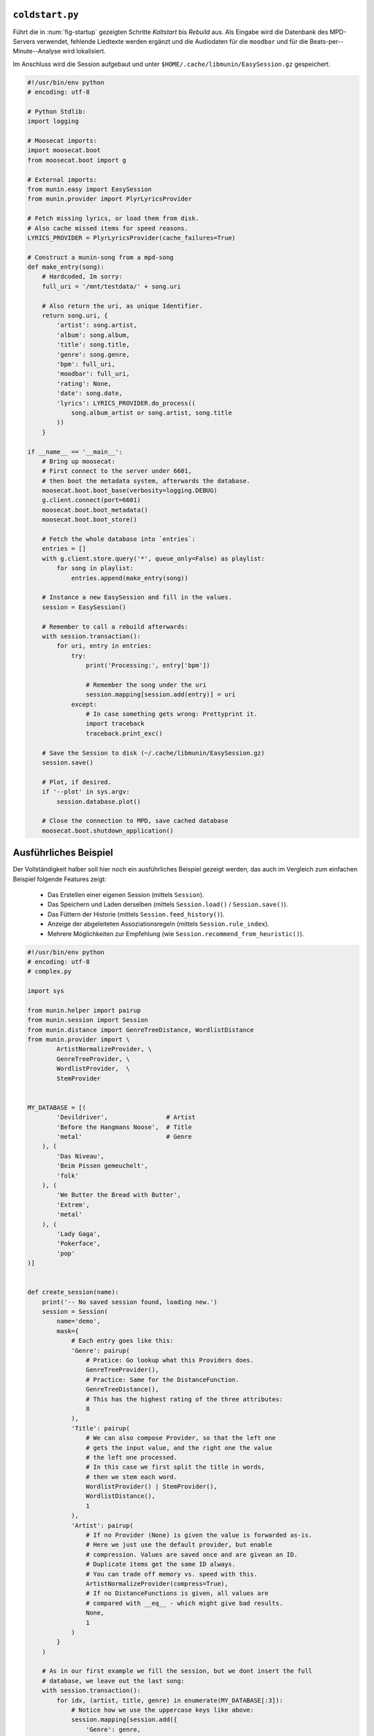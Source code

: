 .. raw:: latex

   \appendix

.. _coldstart-example:

``coldstart.py``
================

Führt die in :num:`fig-startup` gezeigten Schritte *Kaltstart* bis *Rebuild*
aus. Als Eingabe wird die Datenbank des MPD-Servers verwendet, fehlende
Liedtexte werden ergänzt und die Audiodaten für die ``moodbar`` und für die
Beats-per--Minute--Analyse wird lokalisiert. 

Im Anschluss wird die Session aufgebaut und unter
``$HOME/.cache/libmunin/EasySession.gz`` gespeichert.

.. code-block:: python

    #!/usr/bin/env python
    # encoding: utf-8

    # Python Stdlib:
    import logging

    # Moosecat imports:
    import moosecat.boot
    from moosecat.boot import g

    # External imports:
    from munin.easy import EasySession
    from munin.provider import PlyrLyricsProvider

    # Fetch missing lyrics, or load them from disk.
    # Also cache missed items for speed reasons.
    LYRICS_PROVIDER = PlyrLyricsProvider(cache_failures=True)

    # Construct a munin-song from a mpd-song
    def make_entry(song):
        # Hardcoded, Im sorry:
        full_uri = '/mnt/testdata/' + song.uri

        # Also return the uri, as unique Identifier.
        return song.uri, {
            'artist': song.artist,
            'album': song.album,
            'title': song.title,
            'genre': song.genre,
            'bpm': full_uri,
            'moodbar': full_uri,
            'rating': None,
            'date': song.date,
            'lyrics': LYRICS_PROVIDER.do_process((
                song.album_artist or song.artist, song.title
            ))
        }

    if __name__ == '__main__':
        # Bring up moosecat:
        # First connect to the server under 6601,
        # then boot the metadata system, afterwards the database.
        moosecat.boot.boot_base(verbosity=logging.DEBUG)
        g.client.connect(port=6601)
        moosecat.boot.boot_metadata()
        moosecat.boot.boot_store()

        # Fetch the whole database into `entries`:
        entries = []
        with g.client.store.query('*', queue_only=False) as playlist:
            for song in playlist:
                entries.append(make_entry(song))

        # Instance a new EasySession and fill in the values.
        session = EasySession()

        # Remember to call a rebuild afterwards:
        with session.transaction():
            for uri, entry in entries:
                try:
                    print('Processing:', entry['bpm'])

                    # Remember the song under the uri
                    session.mapping[session.add(entry)] = uri
                except:
                    # In case something gets wrong: Prettyprint it.
                    import traceback
                    traceback.print_exc()

        # Save the Session to disk (~/.cache/libmunin/EasySession.gz)
        session.save()

        # Plot, if desired.
        if '--plot' in sys.argv:
            session.database.plot()

        # Close the connection to MPD, save cached database
        moosecat.boot.shutdown_application()

.. _complex-example:

Ausführliches Beispiel
======================

Der Vollständigkeit halber soll hier noch ein ausführliches Beispiel 
gezeigt werden, das auch im Vergleich zum einfachen Beispiel folgende Features
zeigt:

    - Das Erstellen einer eigenen Session (mittels ``Session``).
    - Das Speichern und Laden derselben (mittels ``Session.load()`` /
      ``Session.save()``).
    - Das Füttern der Historie (mittels ``Session.feed_history()``). 
    - Anzeige der abgeleiteten Assoziationsregeln (mittels ``Session.rule_index``).
    - Mehrere Möglichkeiten zur Empfehlung (wie
      ``Session.recommend_from_heuristic()``).

.. code-block:: python

    #!/usr/bin/env python
    # encoding: utf-8
    # complex.py

    import sys

    from munin.helper import pairup
    from munin.session import Session
    from munin.distance import GenreTreeDistance, WordlistDistance
    from munin.provider import \
            ArtistNormalizeProvider, \
            GenreTreeProvider, \
            WordlistProvider,  \
            StemProvider


    MY_DATABASE = [(
            'Devildriver',                # Artist
            'Before the Hangmans Noose',  # Title
            'metal'                       # Genre
        ), (
            'Das Niveau',
            'Beim Pissen gemeuchelt',
            'folk'
        ), (
            'We Butter the Bread with Butter',
            'Extrem',
            'metal'
        ), (
            'Lady Gaga',
            'Pokerface',
            'pop'
    )]


    def create_session(name):
        print('-- No saved session found, loading new.')
        session = Session(
            name='demo',
            mask={
                # Each entry goes like this:
                'Genre': pairup(
                    # Pratice: Go lookup what this Providers does.
                    GenreTreeProvider(),
                    # Practice: Same for the DistanceFunction.
                    GenreTreeDistance(),
                    # This has the highest rating of the three attributes:
                    8
                ),
                'Title': pairup(
                    # We can also compose Provider, so that the left one
                    # gets the input value, and the right one the value
                    # the left one processed.
                    # In this case we first split the title in words,
                    # then we stem each word.
                    WordlistProvider() | StemProvider(),
                    WordlistDistance(),
                    1
                ),
                'Artist': pairup(
                    # If no Provider (None) is given the value is forwarded as-is.
                    # Here we just use the default provider, but enable
                    # compression. Values are saved once and are givean an ID.
                    # Duplicate items get the same ID always.
                    # You can trade off memory vs. speed with this.
                    ArtistNormalizeProvider(compress=True),
                    # If no DistanceFunctions is given, all values are
                    # compared with __eq__ - which might give bad results.
                    None,
                    1
                )
            }
        )

        # As in our first example we fill the session, but we dont insert the full
        # database, we leave out the last song:
        with session.transaction():
            for idx, (artist, title, genre) in enumerate(MY_DATABASE[:3]):
                # Notice how we use the uppercase keys like above:
                session.mapping[session.add({
                    'Genre': genre,
                    'Title': title,
                    'Artist': artist,
                })] = idx

        return session


    def print_recommendations(session, n=5):
        # A generator that yields at max 20 songs.
        recom_generator = session.recommend_from_heuristic(number=n)
        seed_song = next(recom_generator)
        print('Recommendations to #{}:'.format(seed_song.uid))
        for munin_song in recom_generator:
            print('  normalized values:')

            # Let's take
            for attribute, normalized_value in munin_song.items():
                print('    {:<7s}: {:<20s}'.format(attribute, normalized_value))

            original_song = MY_DATABASE[session.mapping[munin_song.uid]]
            print('  original values:')
            print('    Artist :', original_song[0])
            print('    Album  :', original_song[1])
            print('    Genre  :', original_song[2])
            print()


    if __name__ == '__main__':
        print('The database:')
        for idx, song in enumerate(MY_DATABASE):
            print('  #{} {}'.format(idx, song))
        print()

        # Perhaps we already had an prior session?
        session = Session.from_name('demo') or create_session('demo')
        rules = list(session.rule_index)
        if rules:
            print('Association Rules:')
            for left, right, support, rating in rules:
                print('  {:>10s} <-> {:<10s} [supp={:>5d}, rating={:.5f}]'.format(
                    str([song.uid for song in left]),
                    str([song.uid for song in right]),
                    support, rating
                ))
            print()

        print_recommendations(session)

        # Let's add some history.
        # Here: First the song 0 (as munin-id) then 2 .. and so on.
        for munin_uid in [0, 2, 0, 0, 2]:
            session.feed_history(munin_uid)

        print('Playcounts:')
        for song, count in session.playcounts().items():
            print('  #{} was played {}x times'.format(song.uid, count))

        # Let's insert a new song that will be in the graph on the next run:
        if len(session) != len(MY_DATABASE):
            with session.fix_graph():
                session.mapping[session.insert({
                    'Genre': MY_DATABASE[-1][2],
                    'Title': MY_DATABASE[-1][1],
                    'Artist': MY_DATABASE[-1][0]
                })] = 3

        if '--plot' in sys.argv:
            session.database.plot()

        # Save it under ~/.cache/libmunin/demo
        session.save()

**Ausgabe nach dem ersten Lauf:**

.. code-block:: python

    The database:
      #0 ('Devildriver', 'Before the Hangmans Noose', 'metal')
      #1 ('Das Niveau', 'Beim Pissen gemeuchelt', 'folk')
      #2 ('We Butter the Bread with Butter', 'Extrem', 'metal')
      #3 ('Lady Gaga', 'Pokerface', 'pop')
    -- No saved session found, loading new.
    Recommendations to #0:
      normalized values:
        Artist : (3,)                
        Genre  : ((583,),)           
        Title  : ['Extrem']          
      original values:
        Artist : "We Butter the Bread with Butter"
        Album  : "Extrem"
        Genre  : "metal"

    Playcounts:
      #0 was played 3x times
      #2 was played 2x times

**Ausgabe nach dem 5ten Lauf:**

.. code-block:: python

    The database:
      #0 ('Devildriver', 'Before the Hangmans Noose', 'metal')
      #1 ('Das Niveau', 'Beim Pissen gemeuchelt', 'folk')
      #2 ('We Butter the Bread with Butter', 'Extrem', 'metal')
      #3 ('Lady Gaga', 'Pokerface', 'pop')
    Recommendations to #2:
      normalized values:
        Artist : (1,)                
        Genre  : ((583,),)           
        Title  : ['the', 'Befor', 'Noos', 'Hangman']
      original values:
        Artist : "Devildriver"
        Album  : "Before the Hangmans Noose"
        Genre  : "metal"

    Playcounts:
      #0 was played 15x times
      #2 was played 10x times

**Ausgabe nach dem 10ten Lauf:**

.. code-block:: python

    The database:
      #0 ('Devildriver', 'Before the Hangmans Noose', 'metal')
      #1 ('Das Niveau', 'Beim Pissen gemeuchelt', 'folk')
      #2 ('We Butter the Bread with Butter', 'Extrem', 'metal')
      #3 ('Lady Gaga', 'Pokerface', 'pop')
    Association Rules:
             [2] <-> [0]        [supp=8, rating=0.83951]
    Recommendations to #2:
      normalized values:
        Artist : (1,)                
        Genre  : ((583,),)           
        Title  : ['the', 'Befor', 'Noos', 'Hangman']
      original values:
        Artist : "Devildriver"
        Album  : "Before the Hangmans Noose"
        Genre  : "metal"

    Playcounts:
      #0 was played 30x times
      #2 was played 20x times


.. raw:: latex

    % Reduce chapterspacing - so we can fit it on one page :P
    \titlespacing{\chapter}{0pt}{-5.5em}{0em}

.. _demo-pics:

Bilder der Demoanwendung
========================

.. only:: html

   .. figure:: figs/demo_database.png
       :alt: Die Datenbank Ansicht
       :width: 100%
       :align: center

       Die Datenbank--Ansicht --- Anzeige aller verfügbaren Songs mit folgenden
       Tags: Artist, Album, Title, Datum, Genre sowie dem Playcount.

.. only:: latex

   .. _fig-demo-database:

   .. figure:: figs/demo_database270.png
       :alt: Die Datenbank Ansicht
       :width: 91%
       :align: center

       Die Datenbank--Ansicht --- Anzeige aller verfügbaren Songs mit folgenden
       Tags: Artist, Album, Title, Datum, Genre sowie dem Playcount. [h!]

.. -------------------------------


.. only:: html

   .. figure:: figs/demo_playlist.png
       :alt: Die aktuelle Playlist
       :width: 100%
       :align: center

       Die aktuelle Playlist, bestehend aus den zuvor erstellten Empfehlungen.
       Der Seedsong ist durch einen roten Kreis gekennzeichnet.

.. only:: latex

   .. _fig-demo-playlist:

   .. figure:: figs/demo_playlist270.png
       :alt: Die aktuelle Playlist
       :width: 93%
       :align: center

       Die aktuelle Playlist, bestehend aus den zuvor erstellten Empfehlungen.
       Der Seedsong ist durch einen roten Kreis gekennzeichnet.

.. -------------------------------

.. only:: html

   .. figure:: figs/demo_rules.png
       :alt: Die Regelansicht
       :width: 100%
       :align: center

       Eine Auflistung der momentan bekannten Regeln. Angezeigt werden: Beide
       Mengen der Regel, der Supportcount und das Rating.

.. only:: latex

   .. _fig-demo-rules:

   .. figure:: figs/demo_rules270.png
       :alt: Die Regelansicht
       :width: 93%
       :align: center

       Eine Auflistung der momentan bekannten Regeln. Angezeigt werden: Beide
       Mengen der Regel, der Supportcount und das Rating.

.. -------------------------------

.. only:: html

   .. figure:: figs/demo_graph.png
       :alt: Die Graphenansicht
       :width: 100%
       :align: center

       Der Graph der hinter den Empfehlungen steckt wird hier in 3500x3500px
       geplottet. Eine Interaktion ist nicht möglich. Über dem Knoten steht die
       ID des Songs, darunter der Liedtitel. Sonst wie :num:`fig-graph-example`.

.. only:: latex

   .. _fig-demo-graph:

   .. figure:: figs/demo_graph270.png
       :alt: Die Graphenansicht
       :width: 91%
       :align: center

       Der Graph der hinter den Empfehlungen steckt wird hier in 3500x3500px
       geplottet. Eine Interaktion ist nicht möglich. Über dem Knoten steht die
       ID des Songs, darunter der Liedtitel. Sonst wie :num:`fig-graph-example`.

.. -------------------------------

.. only:: html

   .. figure:: figs/demo_history.png
       :alt: Die Ansicht der History
       :width: 100%
       :align: center

       History--Ansicht: die zuletzt gehörten (links) und kürzlich empfohlenen
       (rechts) Songs werden aufgelistet.

.. only:: latex

   .. _fig-demo-history:

   .. figure:: figs/demo_history270.png
       :alt: Die Ansicht der History
       :width: 93%
       :align: center

       History--Ansicht: die zuletzt gehörten (links) und kürzlich empfohlenen
       (rechts) Songs werden aufgelistet.

.. -------------------------------

.. only:: html

   .. figure:: figs/demo_examine.png
       :alt: Die Ansicht der Examine--Page
       :width: 100%
       :align: center

       Die ,,Examine”--Ansicht --- Die Attribute des aktuellen Songs werden angezeigt.
       Zudem wird die ,,moodbar” --- falls vorhanden --- mittels cairo :cite:`CRO`
       gerendert.

.. only:: latex

   .. _fig-demo-examine:

   .. figure:: figs/demo_examine270.png
       :alt: Die Ansicht der Examine--Page
       :width: 93%
       :align: center

       Die ,,Examine”--Ansicht --- Die Attribute des aktuellen Songs werden angezeigt.
       Zudem wird die ,,moodbar” --- falls vorhanden --- mittels cairo :cite:`CRO`
       gerendert.

.. _end-of-doc:
